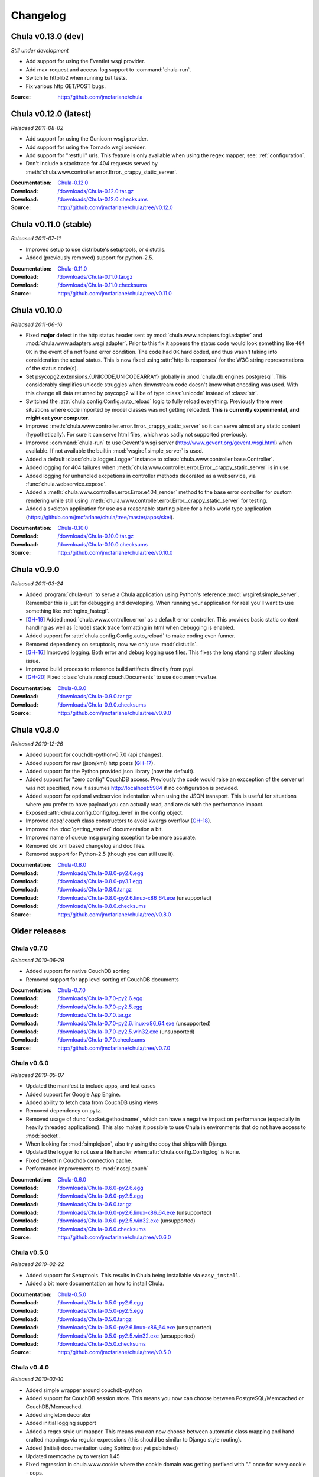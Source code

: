 .. _downloads:

=========
Changelog
=========

..
 Chula v0.9.0 (dev)
 ++++++++++++++++++

 *Still under development*

 :Source: http://github.com/jmcfarlane/chula

Chula v0.13.0 (dev)
+++++++++++++++++++

*Still under development*

- Add support for using the Eventlet wsgi provider.
- Add max-request and access-log support to :command:`chula-run`.
- Switch to httplib2 when running bat tests.
- Fix various http GET/POST bugs.

:Source: http://github.com/jmcfarlane/chula

Chula v0.12.0 (latest)
++++++++++++++++++++++

*Released 2011-08-02*

- Add support for using the Gunicorn wsgi provider.
- Add support for using the Tornado wsgi provider.
- Add support for "restfull" urls.  This feature is only available
  when using the regex mapper, see: :ref:`configuration`.
- Don't include a stacktrace for 404 requests served by
  :meth:`chula.www.controller.error.Error._crappy_static_server`.

:Documentation: `Chula-0.12.0 </0.12.0/>`_
:Download: `</downloads/Chula-0.12.0.tar.gz>`_
:Download: `</downloads/Chula-0.12.0.checksums>`_
:Source: http://github.com/jmcfarlane/chula/tree/v0.12.0

Chula v0.11.0 (stable)
++++++++++++++++++++++

*Released 2011-07-11*

- Improved setup to use distribute's setuptools, or distutils.
- Added (previously removed) support for python-2.5.

:Documentation: `Chula-0.11.0 </0.11.0/>`_
:Download: `</downloads/Chula-0.11.0.tar.gz>`_
:Download: `</downloads/Chula-0.11.0.checksums>`_
:Source: http://github.com/jmcfarlane/chula/tree/v0.11.0

Chula v0.10.0
+++++++++++++

*Released 2011-06-16*

- Fixed **major** defect in the http status header sent by
  :mod:`chula.www.adapters.fcgi.adapter` and
  :mod:`chula.www.adapters.wsgi.adapter`.  Prior to this fix it
  appears the status code would look something like ``404 OK`` in the
  event of a not found error condition.  The code had ``OK`` hard
  coded, and thus wasn't taking into consideration the actual status.
  This is now fixed using :attr:`httplib.responses` for the W3C string
  representations of the status code(s).
- Set psycopg2.extensions.{UNICODE,UNICODEARRAY} globally in
  :mod:`chula.db.engines.postgresql`.  This considerably simplifies
  unicode struggles when downstream code doesn't know what encoding
  was used.  With this change all data returned by psycopg2 will be of
  type :class:`unicode` instead of :class:`str`.
- Switched the :attr:`chula.config.Config.auto_reload` logic to fully
  reload everything.  Previously there were situations where
  code imported by model classes was not getting reloaded.  **This is
  currently experimental, and might eat your computer**.
- Improved :meth:`chula.www.controller.error.Error._crappy_static_server`
  so it can serve almost any static content (hypothetically).  For
  sure it can serve html files, which was sadly not supported
  previously.
- Improved :command:`chula-run` to use Gevent's wsgi server
  (http://www.gevent.org/gevent.wsgi.html) when available.  If not
  available the builtin :mod:`wsgiref.simple_server` is used.
- Added a default :class:`chula.logger.Logger` instance to
  :class:`chula.www.controller.base.Controller`.
- Added logging for 404 failures when
  :meth:`chula.www.controller.error.Error._crappy_static_server` is in
  use.
- Added logging for unhandled excpetions in controller methods
  decorated as a webservice, via :func:`chula.webservice.expose`.
- Added a :meth:`chula.www.controller.error.Error.e404_render` method
  to the base error controller for custom rendering while still using
  :meth:`chula.www.controller.error.Error._crappy_static_server` for
  testing.
- Added a skeleton application for use as a reasonable starting
  place for a hello world type application
  (https://github.com/jmcfarlane/chula/tree/master/apps/skel).

:Documentation: `Chula-0.10.0 </0.10.0/>`_
:Download: `</downloads/Chula-0.10.0.tar.gz>`_
:Download: `</downloads/Chula-0.10.0.checksums>`_
:Source: http://github.com/jmcfarlane/chula/tree/v0.10.0

Chula v0.9.0
++++++++++++

*Released 2011-03-24*

- Added :program:`chula-run` to serve a Chula application using
  Python's reference :mod:`wsgiref.simple_server`.  Remember this is
  just for debugging and developing.  When running your application
  for real you'll want to use something like :ref:`nginx_fastcgi`.
- [`GH-19 <http://github.com/jmcfarlane/chula/issues#issue/19>`_]
  Added :mod:`chula.www.controller.error` as a default error
  controller.  This provides basic static content handling as well as
  [crude] stack trace formatting in html when debugging is enabled.
- Added support for :attr:`chula.config.Config.auto_reload` to make coding
  even funner.
- Removed dependency on setuptools, now we only use :mod:`distutils`.
- [`GH-16 <http://github.com/jmcfarlane/chula/issues#issue/16>`_]
  Improved logging.  Both error and debug logging use files.  This
  fixes the long standing stderr blocking issue.
- Improved build process to reference build artifacts directly from
  pypi.
- [`GH-20 <http://github.com/jmcfarlane/chula/issues#issue/20>`_]
  Fixed :class:`chula.nosql.couch.Documents` to use ``document=value``.

:Documentation: `Chula-0.9.0 </0.9.0/>`_
:Download: `</downloads/Chula-0.9.0.tar.gz>`_
:Download: `</downloads/Chula-0.9.0.checksums>`_
:Source: http://github.com/jmcfarlane/chula/tree/v0.9.0

Chula v0.8.0
++++++++++++

*Released 2010-12-26*

* Added support for couchdb-python-0.7.0 (api changes).
* Added support for raw (json/xml) http posts
  (`GH-17 <http://github.com/jmcfarlane/chula/issues#issue/17>`_).
* Added support for the Python provided json library (now the default).
* Added support for "zero config" CouchDB access.  Previously the code
  would raise an excception of the server url was not specified, now
  it assumes http://localhost:5984 if no configuration is provided.
* Added support for optional webservice indentation when using the
  JSON transport.  This is useful for situations where you prefer to
  have payload you can actually read, and are ok with the performance
  impact.
* Exposed :attr:`chula.config.Config.log_level` in the config object.
* Improved `nosql.couch` class constructors to avoid kwargs overflow
  (`GH-18 <http://github.com/jmcfarlane/chula/issues#issue/18>`_).
* Improved the :doc:`getting_started` documentation a bit.
* Improved name of queue msg purging exception to be more accurate.
* Removed old xml based changelog and doc files.
* Removed support for Python-2.5 (though you can still use it).

:Documentation: `Chula-0.8.0 </0.8.0/>`_
:Download: `</downloads/Chula-0.8.0-py2.6.egg>`_
:Download: `</downloads/Chula-0.8.0-py3.1.egg>`_
:Download: `</downloads/Chula-0.8.0.tar.gz>`_
:Download: `</downloads/Chula-0.8.0-py2.6.linux-x86_64.exe>`_ (unsupported)
:Download: `</downloads/Chula-0.8.0.checksums>`_
:Source: http://github.com/jmcfarlane/chula/tree/v0.8.0

Older releases
++++++++++++++

Chula v0.7.0
^^^^^^^^^^^^

*Released 2010-06-29*

* Added support for native CouchDB sorting
* Removed support for app level sorting of CouchDB documents

:Documentation: `Chula-0.7.0 </0.7.0/>`_
:Download: `</downloads/Chula-0.7.0-py2.6.egg>`_
:Download: `</downloads/Chula-0.7.0-py2.5.egg>`_
:Download: `</downloads/Chula-0.7.0.tar.gz>`_
:Download: `</downloads/Chula-0.7.0-py2.6.linux-x86_64.exe>`_ (unsupported)
:Download: `</downloads/Chula-0.7.0-py2.5.win32.exe>`_ (unsupported)
:Download: `</downloads/Chula-0.7.0.checksums>`_
:Source: http://github.com/jmcfarlane/chula/tree/v0.7.0

Chula v0.6.0
^^^^^^^^^^^^

*Released 2010-05-07*

* Updated the manifest to include apps, and test cases
* Added support for Google App Engine.
* Added ability to fetch data from CouchDB using views
* Removed dependency on pytz.
* Removed usage of :func:`socket.gethostname`, which can have a
  negative impact on performance (especially in heavily threaded
  applications).  This also makes it possible to use Chula in
  environments that do not have access to :mod:`socket`.
* When looking for :mod:`simplejson`, also try using the copy that
  ships with Django.
* Updated the logger to not use a file handler when
  :attr:`chula.config.Config.log` is ``None``.
* Fixed defect in Couchdb connection cache.
* Performance improvements to :mod:`nosql.couch`

:Documentation: `Chula-0.6.0 </0.6.0/>`_
:Download: `</downloads/Chula-0.6.0-py2.6.egg>`_
:Download: `</downloads/Chula-0.6.0-py2.5.egg>`_
:Download: `</downloads/Chula-0.6.0.tar.gz>`_
:Download: `</downloads/Chula-0.6.0-py2.6.linux-x86_64.exe>`_ (unsupported)
:Download: `</downloads/Chula-0.6.0-py2.5.win32.exe>`_ (unsupported)
:Download: `</downloads/Chula-0.6.0.checksums>`_
:Source: http://github.com/jmcfarlane/chula/tree/v0.6.0

Chula v0.5.0
^^^^^^^^^^^^

*Released 2010-02-22*

* Added support for Setuptools.  This results in Chula being
  installable via ``easy_install``.
* Added a bit more documentation on how to install Chula.

:Documentation: `Chula-0.5.0 </0.5.0/>`_
:Download: `</downloads/Chula-0.5.0-py2.6.egg>`_
:Download: `</downloads/Chula-0.5.0-py2.5.egg>`_
:Download: `</downloads/Chula-0.5.0.tar.gz>`_
:Download: `</downloads/Chula-0.5.0-py2.6.linux-x86_64.exe>`_ (unsupported)
:Download: `</downloads/Chula-0.5.0-py2.5.win32.exe>`_ (unsupported)
:Download: `</downloads/Chula-0.5.0.checksums>`_
:Source: http://github.com/jmcfarlane/chula/tree/v0.5.0

Chula v0.4.0
^^^^^^^^^^^^

*Released 2010-02-10*

* Added simple wrapper around couchdb-python
* Added support for CouchDB session store. This means you now can
  choose between PostgreSQL/Memcached or CouchDB/Memcached.
* Added singleton decorator
* Added initial logging support
* Added a regex style url mapper. This means you can now choose
  between automatic class mapping and hand crafted mappings via regular
  expressions (this should be similar to Django style routing).
* Added (initial) documentation using Sphinx (not yet published)
* Updated memcache.py to version 1.45
* Fixed regression in chula.www.cookie where the cookie domain was
  getting prefixed with "." once for every cookie - oops.
* Refactored session into a package. When the CouchDB backend was
  added, not all of the failover logic was being implemented. To clean
  things up properly the session logic had to be abstracted away from
  the backends. Now there is a single session class that supports n
  number of backends that all use the same interface.
* Moved third party libs (fcgi, selenium, memcache) into chula.vendor

:Download: `Chula-0.4.0.tar.gz </downloads/Chula-0.4.0.tar.gz>`_
:Documentation: `Chula-0.4.0 </0.4.0/>`_
:Source: http://github.com/jmcfarlane/chula/tree/v0.4.0

Chula v0.3.0
^^^^^^^^^^^^

*Released 11/03/2009*

* Improved cookie handling (better RFC compliance)
* worked around Python-2.6 deprecation of Exception.message
* More unit and bat tests
* Enforced str key types with memcached
* Disabled memcached key sanitization by default

:Download: `Chula-0.3.0.tar.gz </downloads/Chula-0.3.0.tar.gz>`_
:Source: http://github.com/jmcfarlane/chula/tree/v0.3.0

Chula v0.2.0
^^^^^^^^^^^^

*Released 09/27/2009*

* Added chula.data.str2unicode
* Added initial bat tests
* Improved handling of exceptions during controller import
* Improved chula.mail to properly handle unicode
* Moved unit tests out of the source tree
* Added support for Selenium tests

:Download: `Chula-0.2.0.tar.gz </downloads/Chula-0.2.0.tar.gz>`_
:Source: http://github.com/jmcfarlane/chula/tree/v0.2.0

Chula v0.1.0
^^^^^^^^^^^^

*Released 06/29/2009*

* Fixed corner case in FieldStorage array structures
* Fixed defect in chula.date.str2date() with UTC +n
* Fixed run_tests so it works without Chula being installed
* Improved chula.data.str2date to support years 1000 to 2999 (jmathai).
* Improved chula.data.str2date to support a unix timetamp
* Added two sample applications
* Added documentation (one of the sample apps)
* Added support for custom queue messages
* Minor tweaks to reduce memory consumption
* Made session optional, but enabled by default

:Download: `Chula-0.1.0.tar.gz </downloads/Chula-0.1.0.tar.gz>`_
:Source: http://github.com/jmcfarlane/chula/tree/v0.1.0

Chula v0.0.6
^^^^^^^^^^^^

*Released 04/11/2009*

* Added support for FasgCGI
* Added an ASCII transport to chula.webservice
* Added a webservice decorator: chula.webservice.expose
* Added testutils module
* Fixed defect where error controller not found when using controller packages
* Fixed defect in data.commaify with less than 2 decimals
* Improved the timer to not break xhtml compliance

:Download: `Chula-0.0.6.tar.gz </downloads/Chula-0.0.6.tar.gz>`_
:Source: http://github.com/jmcfarlane/chula/tree/v0.0.6

Chula v0.0.5
^^^^^^^^^^^^

*Released 12/11/2008*

* Improved chula.collection adding an add() method
* Improved chula.webservice removing dependency on mod_python
* Improved chula.www.cookie removing dependency on mod_python
* Improved env to hold GET, POST (previously only a combo)
* Improved support for copy.deepcopy on chula.collection
* Improved error.e404 used when method resolution fails
* Improved "under construction" flow by removing dependency on session
* Improved chula.queue to keep processed/failed messages for later review
* Changed behavior to always call the error controller on exception.
  This is slightly less convienent, but encourages better testing of
  error handling code paths for apps using Chula.
* Changed behavior to call e404 when the controller requested isn't found
* Added initial support for WSGI
* Added initial suport for the Python simple_server

:Download: `Chula-0.0.5.tar.gz </downloads/Chula-0.0.5.tar.gz>`_
:Source: http://github.com/jmcfarlane/chula/tree/v0.0.5

Chula v0.0.4
^^^^^^^^^^^^

*Released 8/19/2008*

* Changed dependency checking to be further down the stack
* Cleaned up directory structure of source tree a little
* Improved installer to use distro specific locations
* Promoted chula.collection into a package
* Promoted chula.db into a package (much better now)
* Fixed defect in chula.collection when copy.deepcopy is used
* Wired up specified error controller (previously unused)
* Added chula.collection.UboundCollection
* Added chula.data.isregex and chula.db.cregex
* Added chula.mail
* Added chula.system
* Added support for an "under construction" controller
* Added support for sqlite to chula.db.datastore
* Added tcp based message queue (working, but very much not ready to be used)

:Download: `Chula-0.0.4.tar.gz </downloads/Chula-0.0.4.tar.gz>`_
:Source: http://github.com/jmcfarlane/chula/tree/v0.0.4

Chula v0.0.3
^^^^^^^^^^^^

*Released 6/15/2008*

* Added module for working with caching services, currently only
  Memcache is supported.
* Added support for controllers inside of packages, previously only a
  single namespace was supported.  Note that this feature is probably
  going to be moved into a FileMapper so the StandardMapper can move to
  more of a map based model.
* Added render method to pager.Pager for those that want to subclass the
  output. The base method simply returns the pager unmodified.
* Remove "danger" logic from db.py as it's best left up to the
  consumer to handle that type of logic. It was poorly implemented
  anyway :)

:Download: `Chula-0.0.3.tar.gz </downloads/Chula-0.0.3.tar.gz>`_
:Source: http://github.com/jmcfarlane/chula/tree/v0.0.3

Chula v0.0.2
^^^^^^^^^^^^

*Released 1/21/2008*

* Fixed defect where env.host is None
* Fixed defect where env.protocol_type is None
* Fixed defect where request_uri of: "/?" was loading e404
* Fixed defect where session not deleted on logout
* More gracefully handle clients lacking cookie support
* Allow the controller to have direct access to the cookie object.
  This provides access to it's destroy() method, useful for logout
  pages.
* Tweaks to improve support for static content
* Improved reliability/accuracy of session
* Added timer to html output (turn off with
  :attr:`chula.config.Config.add_timer`)
* Handle exception on premature client disconnection

:Download: `Chula-0.0.2.tar.gz </downloads/Chula-0.0.2.tar.gz>`_
:Source: http://github.com/jmcfarlane/chula/tree/v0.0.2

Chula v0.0.1
^^^^^^^^^^^^

*Released 12/14/2007*

* Initial release

:Download: `Chula-0.0.1.tar.gz </downloads/Chula-0.0.1.tar.gz>`_
:Source: http://github.com/jmcfarlane/chula/tree/v0.0.1
